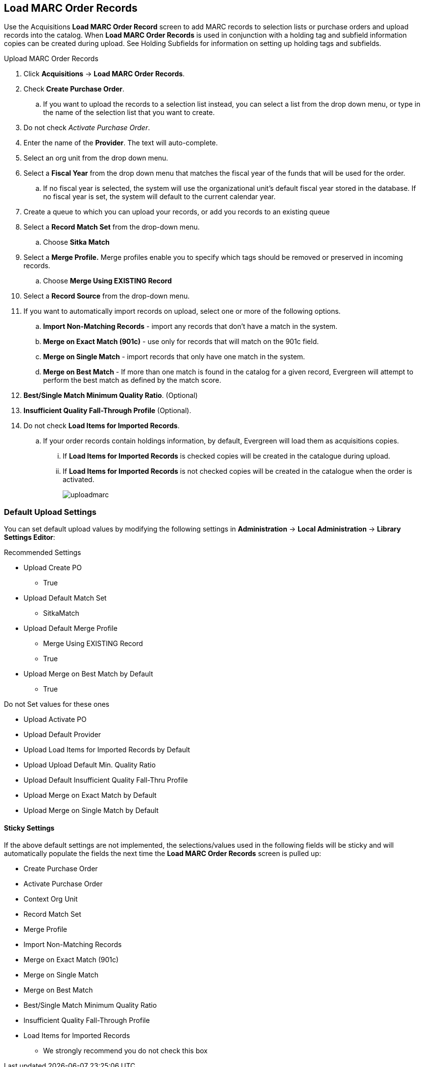 Load MARC Order Records
-----------------------

Use the Acquisitions *Load MARC Order Record* screen to add MARC records to selection lists or purchase orders and upload records into the catalog.  When *Load MARC Order Records* is used in conjunction with a holding tag and subfield information copies can be created during upload. See Holding Subfields for information on setting up holding tags and subfields.

.Upload MARC Order Records
. Click *Acquisitions* -> *Load MARC Order Records*.
. Check *Create Purchase Order*.
.. If you want to upload the records to a selection list instead, you can select a list
from the drop down menu, or type in the name of the selection list that you
want to create.
. Do not check _Activate Purchase Order_.
. Enter the name of the *Provider*. The text will auto-complete.
. Select an org unit from the drop down menu.
. Select a *Fiscal Year* from the drop down menu that matches the fiscal year
of the funds that will be used for the order.
.. If no fiscal year is selected, the system will use the organizational unit's default fiscal year stored in the
database. If no fiscal year is set, the system will default to the current calendar year.
. Create a queue to which you can upload your records, or add you records to an existing queue
. Select a *Record Match Set* from the drop-down menu.
.. Choose *Sitka Match*
. Select a *Merge Profile.* Merge profiles enable you to specify which tags
should be removed or preserved in incoming records.
.. Choose *Merge Using EXISTING Record*
. Select a *Record Source* from the drop-down menu.
. If you want to automatically import records on upload, select one or more of
the following options.
  .. *Import Non-Matching Records* - import any records that don't have a match
  in the system.
  .. *Merge on Exact Match (901c)* - use only for records that will match on
  the 901c field.
  .. *Merge on Single Match* - import records that only have one match in the
  system.
  .. *Merge on Best Match* - If more than one match is found in the catalog for
  a given record, Evergreen will attempt to perform the best match as defined
  by the match score.
. *Best/Single Match Minimum Quality Ratio*. (Optional)
. *Insufficient Quality Fall-Through Profile* (Optional).
. Do not check *Load Items for Imported Records*.
.. If your order records contain holdings information, by default, Evergreen
will load them as acquisitions copies.
... If *Load Items for Imported Records* is checked copies will be created in the catalogue during upload.
... If *Load Items for Imported Records* is not checked copies will be created in the catalogue when the order is activated.
+
image::images/acquisitions/uploadmarc.png[]

Default Upload Settings
~~~~~~~~~~~~~~~~~~~~~~~
You can set default upload values by modifying the following settings in
*Administration* -> *Local Administration* -> *Library Settings Editor*:

.Recommended Settings
* Upload Create PO
** True
* Upload Default Match Set
** SitkaMatch
* Upload Default Merge Profile
** Merge Using EXISTING Record
** True
* Upload Merge on Best Match by Default
** True

.Do not Set values for these ones
* Upload Activate PO
* Upload Default Provider
* Upload Load Items for Imported Records by Default
* Upload Upload Default Min. Quality Ratio
* Upload Default Insufficient Quality Fall-Thru Profile
* Upload Merge on Exact Match by Default
* Upload Merge on Single Match by Default

Sticky Settings
^^^^^^^^^^^^^^^
If the above default settings are not implemented, the selections/values used
in the following fields will be sticky and will automatically populate the
fields the next time the *Load MARC Order Records* screen is pulled up:

* Create Purchase Order
* Activate Purchase Order
* Context Org Unit
* Record Match Set
* Merge Profile
* Import Non-Matching Records
* Merge on Exact Match (901c)
* Merge on Single Match
* Merge on Best Match
* Best/Single Match Minimum Quality Ratio
* Insufficient Quality Fall-Through Profile
* Load Items for Imported Records
** We strongly recommend you do not check this box
